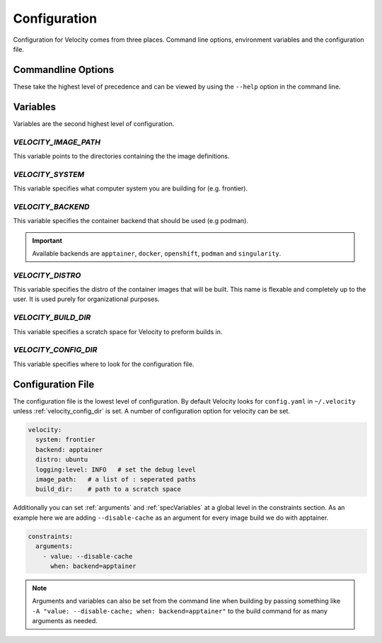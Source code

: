 *************
Configuration
*************

Configuration for Velocity comes from three places. Command line options, environment variables and the configuration file.

Commandline Options
###################
These take the highest level of precedence and can be viewed by using the ``--help`` option in the command line.

Variables
#########
Variables are the second highest level of configuration.

.. _velocity_image_path:

`VELOCITY_IMAGE_PATH`
---------------------

This variable points to the directories containing the the image definitions.

`VELOCITY_SYSTEM`
-----------------
This variable specifies what computer system you are building for (e.g. frontier).

`VELOCITY_BACKEND`
------------------
This variable specifies the container backend that should be used (e.g podman).

.. important::

    Available backends are ``apptainer``, ``docker``, ``openshift``, ``podman`` and ``singularity``.

`VELOCITY_DISTRO`
-----------------
This variable specifies the distro of the container images that will be built. This name is flexable and completely
up to the user. It is used purely for organizational purposes.

.. _build_dir:

`VELOCITY_BUILD_DIR`
--------------------
This variable specifies a scratch space for Velocity to preform builds in.

.. _velocity_config_dir:

`VELOCITY_CONFIG_DIR`
---------------------

This variable specifies where to look for the configuration file.

.. _velocity_config_file:

Configuration File
##################
The configuration file is the lowest level of configuration. By default Velocity looks for ``config.yaml`` in
``~/.velocity`` unless :ref:`velocity_config_dir` is set. A number of configuration option for velocity can be set.

.. code-block:: yaml

    velocity:
      system: frontier
      backend: apptainer
      distro: ubuntu
      logging:level: INFO   # set the debug level
      image_path:   # a list of : seperated paths
      build_dir:    # path to a scratch space

Additionally you can set :ref:`arguments` and :ref:`specVariables` at a global level in the constraints section. As an example here
we are adding ``--disable-cache`` as an argument for every image build we do with apptainer.

.. code-block:: yaml

    constraints:
      arguments:
        - value: --disable-cache
          when: backend=apptainer

.. note::

    Arguments and variables can also be set from the command line when building by passing something like
    ``-A "value: --disable-cache; when: backend=apptainer"`` to the build command for as many arguments as needed.